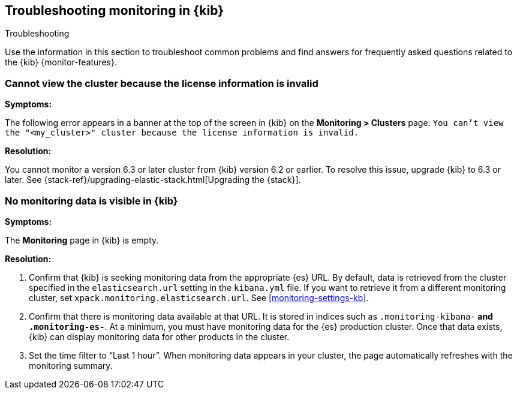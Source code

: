 [role="xpack"]
[[monitor-troubleshooting]]
== Troubleshooting monitoring in {kib}
++++
<titleabbrev>Troubleshooting</titleabbrev>
++++

Use the information in this section to troubleshoot common problems and find 
answers for frequently asked questions related to the {kib} {monitor-features}.

[float]
=== Cannot view the cluster because the license information is invalid

*Symptoms:*

The following error appears in a banner at the top of the screen in {kib} on the 
*Monitoring > Clusters* page:
`You can't view the "<my_cluster>" cluster because the license information is invalid.`

*Resolution:*

You cannot monitor a version 6.3 or later cluster from {kib} version 6.2 or earlier. 
To resolve this issue, upgrade {kib} to 6.3 or later. See 
{stack-ref}/upgrading-elastic-stack.html[Upgrading the {stack}]. 

[float]
=== No monitoring data is visible in {kib}

*Symptoms:*

The *Monitoring* page in {kib} is empty. 

*Resolution:*

. Confirm that {kib} is seeking monitoring data from the appropriate {es} URL.
By default, data is retrieved from the cluster specified in the 
`elasticsearch.url` setting in the `kibana.yml` file. If you want to retrieve it
from a different monitoring cluster, set `xpack.monitoring.elasticsearch.url`.
See <<monitoring-settings-kb>>.

. Confirm that there is monitoring data available at that URL. It is stored in
indices such as `.monitoring-kibana-*` and `.monitoring-es-*`. At a minimum, you
must have monitoring data for the {es} production cluster. Once that data exists,
{kib} can display monitoring data for other products in the cluster.

. Set the time filter to “Last 1 hour”.  When monitoring data appears in your
cluster, the page automatically refreshes with the monitoring summary.

